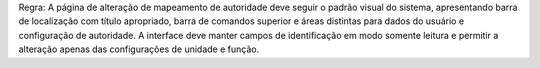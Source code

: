Regra: A página de alteração de mapeamento de autoridade deve seguir o padrão visual do sistema, apresentando barra de localização com título apropriado, barra de comandos superior e áreas distintas para dados do usuário e configuração de autoridade. A interface deve manter campos de identificação em modo somente leitura e permitir a alteração apenas das configurações de unidade e função.
